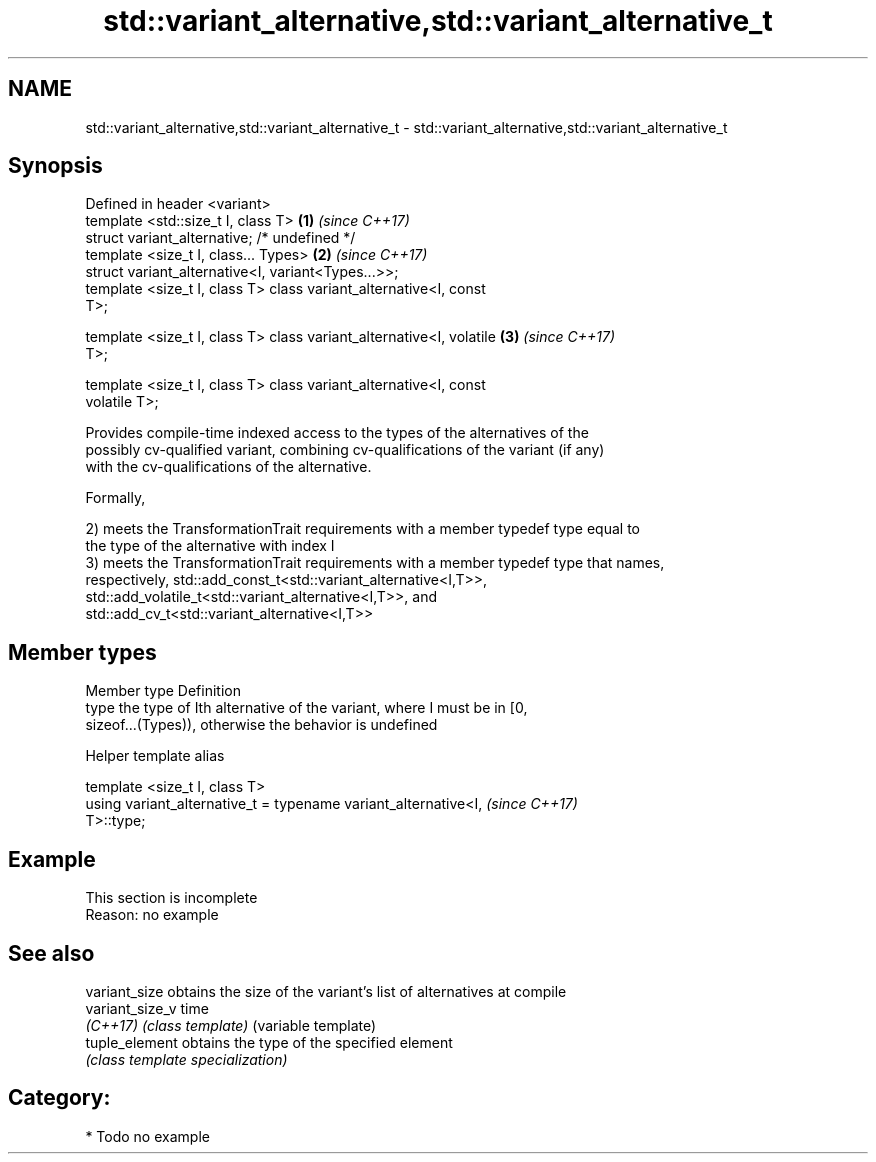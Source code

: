 .TH std::variant_alternative,std::variant_alternative_t 3 "2018.03.28" "http://cppreference.com" "C++ Standard Libary"
.SH NAME
std::variant_alternative,std::variant_alternative_t \- std::variant_alternative,std::variant_alternative_t

.SH Synopsis
   Defined in header <variant>
   template <std::size_t I, class T>                                  \fB(1)\fP \fI(since C++17)\fP
   struct variant_alternative; /* undefined */
   template <size_t I, class... Types>                                \fB(2)\fP \fI(since C++17)\fP
   struct variant_alternative<I, variant<Types...>>;
   template <size_t I, class T> class variant_alternative<I, const
   T>;

   template <size_t I, class T> class variant_alternative<I, volatile \fB(3)\fP \fI(since C++17)\fP
   T>;

   template <size_t I, class T> class variant_alternative<I, const
   volatile T>;

   Provides compile-time indexed access to the types of the alternatives of the
   possibly cv-qualified variant, combining cv-qualifications of the variant (if any)
   with the cv-qualifications of the alternative.

   Formally,

   2) meets the TransformationTrait requirements with a member typedef type equal to
   the type of the alternative with index I
   3) meets the TransformationTrait requirements with a member typedef type that names,
   respectively, std::add_const_t<std::variant_alternative<I,T>>,
   std::add_volatile_t<std::variant_alternative<I,T>>, and
   std::add_cv_t<std::variant_alternative<I,T>>

.SH Member types

   Member type Definition
   type        the type of Ith alternative of the variant, where I must be in [0,
               sizeof...(Types)), otherwise the behavior is undefined

   Helper template alias

   template <size_t I, class T>
   using variant_alternative_t = typename variant_alternative<I,          \fI(since C++17)\fP
   T>::type;

.SH Example

    This section is incomplete
    Reason: no example

.SH See also

   variant_size   obtains the size of the variant's list of alternatives at compile
   variant_size_v time
   \fI(C++17)\fP        \fI(class template)\fP (variable template) 
   tuple_element  obtains the type of the specified element
                  \fI(class template specialization)\fP 

.SH Category:

     * Todo no example
